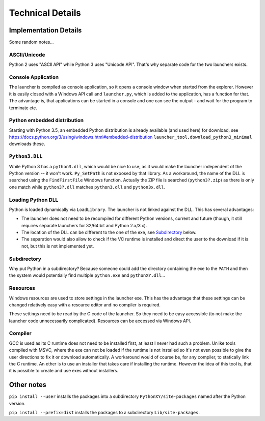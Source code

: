 ===================
 Technical Details
===================

Implementation Details
======================
Some random notes...

ASCII/Unicode
-------------
Python 2 uses "ASCII API" while Python 3 uses "Unicode API". That's why
separate code for the two launchers exists.

Console Application
-------------------
The launcher is compiled as console application, so it opens a console window
when started from the explorer. However it is easily closed with a Windows API
call and ``launcher.py``, which is added to the application, has a function for
that. The advantage is, that applications can be started in a console and one
can see the output - and wait for the program to terminate etc.

Python embedded distribution
----------------------------
Starting with Python 3.5, an embedded Python distribution is already available
(and used here) for download, see
https://docs.python.org/3/using/windows.html#embedded-distribution
``launcher_tool.download_python3_minimal`` downloads these.

``Python3.DLL``
---------------
While Python 3 has a ``python3.dll``, which would be nice to use, as it would
make the launcher independent of the Python version -- it won't work.
``Py_SetPath`` is not exposed by that library. As a workaround, the name
of the DLL is searched using the ``FindFirstFile`` Windows function.
Actually the ZIP file is searched (``python3?.zip``) as there is only one
match while ``python3?.dll`` matches ``python3.dll`` and ``python3x.dll``.

Loading Python DLL
------------------
Python is loaded dynamically via ``LoadLibrary``. The launcher is not linked
against the DLL. This has several advantages:

- The launcher does not need to be recompiled for different Python versions,
  current and future (though, it still requires separate launchers for 32/64
  bit and Python 2.x/3.x).
- The location of the DLL can be different to the one of the exe, see
  Subdirectory_ below.
- The separation would also allow to check if the VC runtime is installed and
  direct the user to the download if it is not, but this is not implemented
  yet.

Subdirectory
------------
Why put Python in a subdirectory? Because someone could add the directory
containing the exe to the ``PATH`` and then the system would potentially find
multiple ``python.exe`` and ``pythonXY.dll``...

Resources
---------
Windows resources are used to store settings in the launcher exe. This has the
advantage that these settings can be changed relatively easy with a resource
editor and no compiler is required.

These settings need to be read by the C code of the launcher. So they need
to be easy accessible (to not make the launcher code unnecessarily
complicated). Resources can be accessed via Windows API.

Compiler
--------
GCC is used as its C runtime does not need to be installed first, at least I
never had such a problem. Unlike tools compiled with MSVC, where the exe can
not be loaded if the runtime is not installed so it's not even possible to give
the user directions to fix it or download automatically. A workaround would of
course be, for any compiler, to statically link the C runtime. An other is to
use an installer that takes care if installing the runtime. However the idea
of this tool is, that it is possible to create and use exes without installers.


Other notes
===========
``pip install --user`` installs the packages into a subdirectory
``PythonXY/site-packages`` named after the Python version.

``pip install --prefix=dist`` installs the packages to a subdirectory
``Lib/site-packages``.
